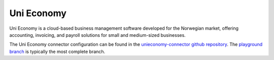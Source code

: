 .. _unieconomy_connector:

===========
Uni Economy
===========

Uni Economy is a cloud-based business management software developed for the Norwegian market, offering accounting, invoicing, and payroll solutions for small and medium-sized businesses.

The Uni Economy connector configuration can be found in the  `unieconomy-connector github repository <https://github.com/sesam-io/unieconomy-connector>`_. The `playground branch <https://github.com/sesam-io/unieconomy-connector/tree/playground>`_ is typically the most complete branch.